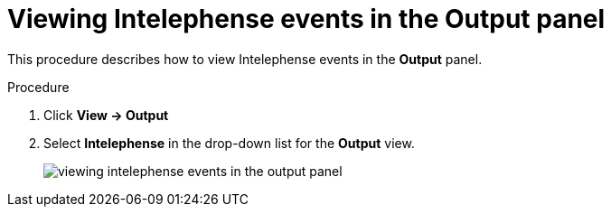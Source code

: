 [id="viewing-intelephense-events-in-the-output-panel_{context}"]
= Viewing Intelephense events in the Output panel

This procedure describes how to view Intelephense events in the *Output* panel.

.Procedure

. Click *View -> Output* 

. Select *Intelephense* in the drop-down list for the *Output* view.
+
image::logs/viewing-intelephense-events-in-the-output-panel.png[]
